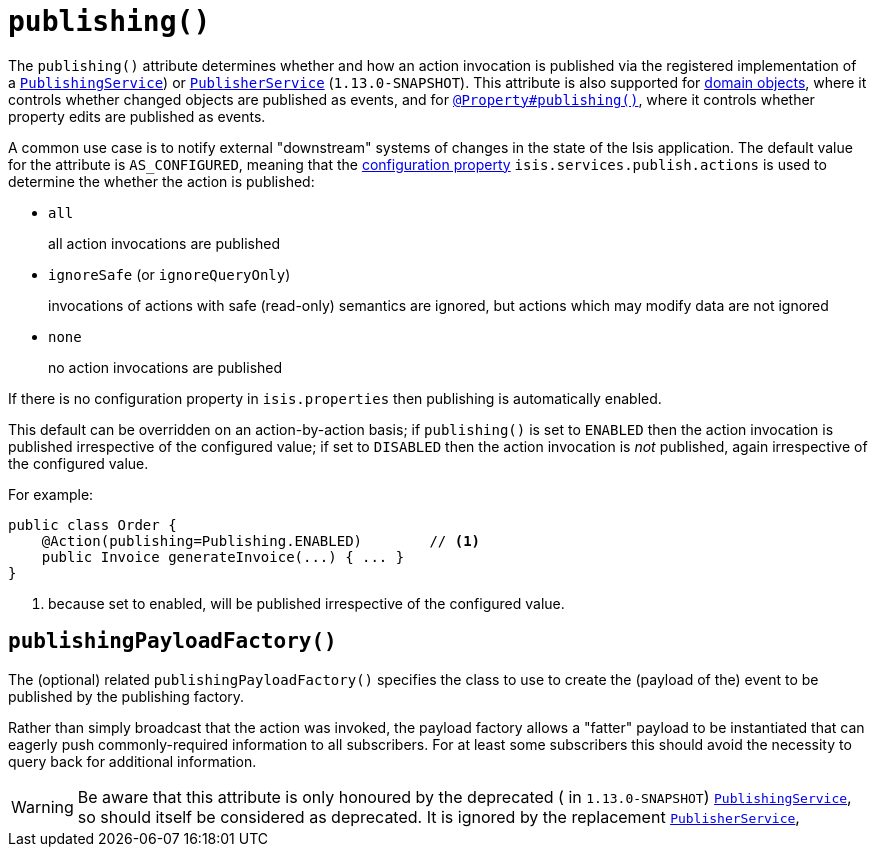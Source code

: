 [[_rgant-Action_publishing]]
= `publishing()`
:Notice: Licensed to the Apache Software Foundation (ASF) under one or more contributor license agreements. See the NOTICE file distributed with this work for additional information regarding copyright ownership. The ASF licenses this file to you under the Apache License, Version 2.0 (the "License"); you may not use this file except in compliance with the License. You may obtain a copy of the License at. http://www.apache.org/licenses/LICENSE-2.0 . Unless required by applicable law or agreed to in writing, software distributed under the License is distributed on an "AS IS" BASIS, WITHOUT WARRANTIES OR  CONDITIONS OF ANY KIND, either express or implied. See the License for the specific language governing permissions and limitations under the License.
:_basedir: ../
:_imagesdir: images/




The `publishing()` attribute determines whether and how an action invocation is published via the registered
implementation of a xref:rgsvc.adoc#_rgsvc_spi_PublishingService[`PublishingService`]) or
xref:rgsvc.adoc#_rgsvc_spi_PublisherService[`PublisherService`] (`1.13.0-SNAPSHOT`).  This attribute is also
supported for xref:rgant.adoc#_rgant-DomainObject_publishing[domain objects], where it controls whether changed objects
are published as events, and for xref:rgant.adoc#_rgant_Property_publishing[`@Property#publishing()`], where it controls
whether property edits are published as events.

A common use case is to notify external "downstream" systems of changes in the state of the Isis application.
The default value for the attribute is `AS_CONFIGURED`, meaning that the
xref:rgcfg.adoc#_rgcfg_configuring-core[configuration property] `isis.services.publish.actions` is used to determine
the whether the action is published:

* `all` +
+
all action invocations are published

* `ignoreSafe` (or `ignoreQueryOnly`) +
+
invocations of actions with safe (read-only) semantics are ignored, but actions which may modify data are not ignored

* `none` +
+
no action invocations are published

If there is no configuration property in `isis.properties` then publishing is automatically enabled.

This default can be overridden on an action-by-action basis; if `publishing()` is set to `ENABLED` then the action
invocation is published irrespective of the configured value; if set to `DISABLED` then the action invocation is
_not_ published, again irrespective of the configured value.

For example:

[source,java]
----
public class Order {
    @Action(publishing=Publishing.ENABLED)        // <1>
    public Invoice generateInvoice(...) { ... }
}
----
<1> because set to enabled, will be published irrespective of the configured value.




== `publishingPayloadFactory()`

The (optional) related `publishingPayloadFactory()` specifies the class to use to create the (payload of the) event to
be published by the publishing factory.

Rather than simply broadcast that the action was invoked, the payload factory allows a "fatter" payload to be
instantiated that can eagerly push commonly-required information to all subscribers. For at least some subscribers
this should avoid the necessity to query back for additional information.

[WARNING]
====
Be aware that this attribute is only honoured by the deprecated ( in `1.13.0-SNAPSHOT`)
xref:rgsvc.adoc#_rgsvc_spi_PublishingService[`PublishingService`], so should itself be considered as deprecated.  It
is ignored by the replacement xref:rgsvc.adoc#_rgsvc_spi_PublisherService[`PublisherService`],
====




